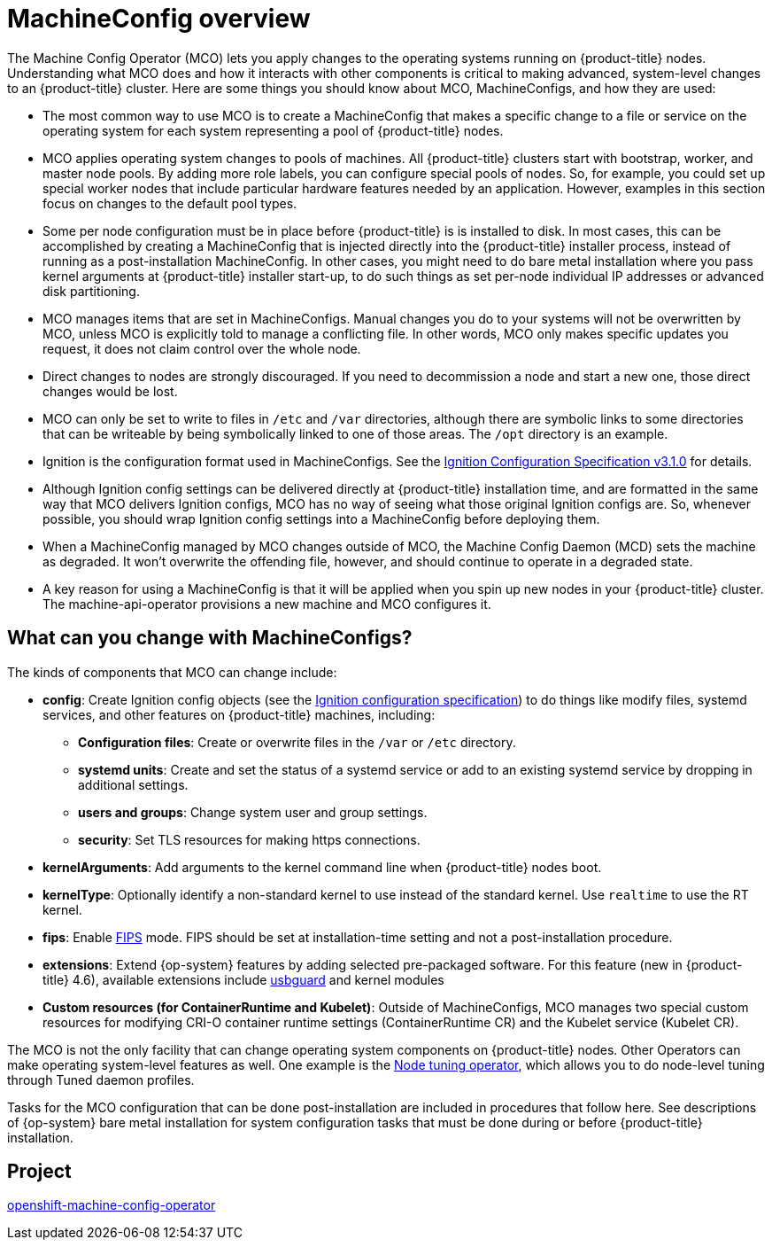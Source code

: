 // Module included in the following assemblies:
//
// * operators/operator-reference.adoc
// * post_installation_configuration/machine-configuration-tasks.adoc

[id="machine-config-overview{context}"]
= MachineConfig overview

The Machine Config Operator (MCO) lets you apply changes to
the operating systems running on {product-title} nodes.
Understanding what MCO does and how it interacts with other components
is critical to making advanced, system-level changes to an
{product-title} cluster. Here are some things you should know about MCO,
MachineConfigs, and how they are used:

* The most common way to use MCO is to create a MachineConfig that
makes a specific change to a file or service on the operating system
for each system representing a pool of {product-title} nodes.

* MCO applies operating system changes to pools of machines. All {product-title} clusters
start with bootstrap, worker, and master node pools. By adding more
role labels, you can configure special pools of nodes. So, for example,
you could set up special worker nodes that include particular hardware
features needed by an application. However, examples in this section focus
on changes to the default pool types.

* Some per node configuration must be in place before {product-title} is
is installed to disk. In most cases, this can be accomplished by creating
a MachineConfig that is injected directly into the {product-title} installer
process, instead of running as a post-installation MachineConfig.
In other cases, you might need to do bare metal installation where you
pass kernel arguments at {product-title} installer start-up, to do such
things as set per-node individual IP addresses or advanced disk partitioning.

* MCO manages items that are set in MachineConfigs. Manual changes you do to
your systems will not be overwritten by MCO, unless MCO is explicitly told to
manage a conflicting file. In other words, MCO only makes specific updates
you request, it does not claim control over the whole node.

* Direct changes to nodes are strongly discouraged. If you need to decommission
a node and start a new one, those direct changes would be lost.

* MCO can only be set to write to files in `/etc` and `/var` directories, although
there are symbolic links to some directories that can be writeable by being
symbolically linked to one of those areas. The `/opt` directory is an example.

* Ignition is the configuration format used in MachineConfigs. See the
link:https://github.com/coreos/ignition/blob/master/docs/configuration-v3_1.md[Ignition Configuration Specification v3.1.0]
for details.

* Although Ignition config settings can be delivered directly at {product-title}
installation time, and are formatted in the same way that MCO delivers Ignition
configs, MCO has no way of seeing what those original Ignition configs are. So, whenever
possible, you should wrap Ignition config settings into a MachineConfig before
deploying them.

* When a MachineConfig managed by MCO changes outside of MCO, the Machine
Config Daemon (MCD) sets the machine as degraded. It won't overwrite the
offending file, however, and should continue to operate in a degraded state.

* A key reason for using a MachineConfig is that it will be applied when
you spin up new nodes in your {product-title} cluster. The machine-api-operator
provisions a new machine and MCO configures it.

== What can you change with MachineConfigs?
The kinds of components that MCO can change include:

* **config**: Create Ignition config objects (see the
link:https://github.com/coreos/ignition/blob/master/docs/configuration-v3_1.md[Ignition configuration specification])
to do things like modify files, systemd services, and other features on {product-title} machines, including:
- **Configuration files**: Create or overwrite files in the `/var` or `/etc` directory.
- **systemd units**: Create and set the status of a systemd service or add to an existing systemd service by dropping in additional settings.
- **users and groups**: Change system user and group settings.
- **security**: Set TLS resources for making  https connections.
* **kernelArguments**: Add arguments to the kernel command line when {product-title} nodes boot.
* **kernelType**: Optionally identify a non-standard kernel to use instead of the standard kernel. Use `realtime`
to use the RT kernel.
* **fips**: Enable link:https://access.redhat.com/documentation/en-us/red_hat_enterprise_linux/8/html-single/security_hardening/index#using-the-system-wide-cryptographic-policies_security-hardening[FIPS]
mode. FIPS should be set at
installation-time setting and not a post-installation procedure.
* **extensions**: Extend {op-system} features by adding selected pre-packaged software.
For this feature (new in {product-title} 4.6), available extensions include
link:https://access.redhat.com/documentation/en-us/red_hat_enterprise_linux/8/html-single/security_hardening/index#protecting-systems-against-intrusive-usb-devices_security-hardening[usbguard] and kernel modules
* **Custom resources (for ContainerRuntime and Kubelet)**: Outside of
MachineConfigs, MCO manages two special custom resources for modifying
CRI-O container runtime settings (ContainerRuntime CR) and the
Kubelet service (Kubelet CR).

The MCO is not the only facility that can change operating
system components on {product-title} nodes. Other Operators
can make operating system-level features as well. One example
is the link:https://docs.openshift.com/container-platform/4.5/operators/operator-reference.html#about-node-tuning-operator_red-hat-operators[Node tuning operator], which allows you to do node-level tuning through Tuned daemon profiles.

Tasks for the MCO configuration that can be done post-installation
are included in procedures that follow here. See descriptions of
{op-system} bare metal installation for system configuration
tasks that must be done during or before {product-title} installation.

== Project

link:https://github.com/openshift/machine-config-operator[openshift-machine-config-operator]

